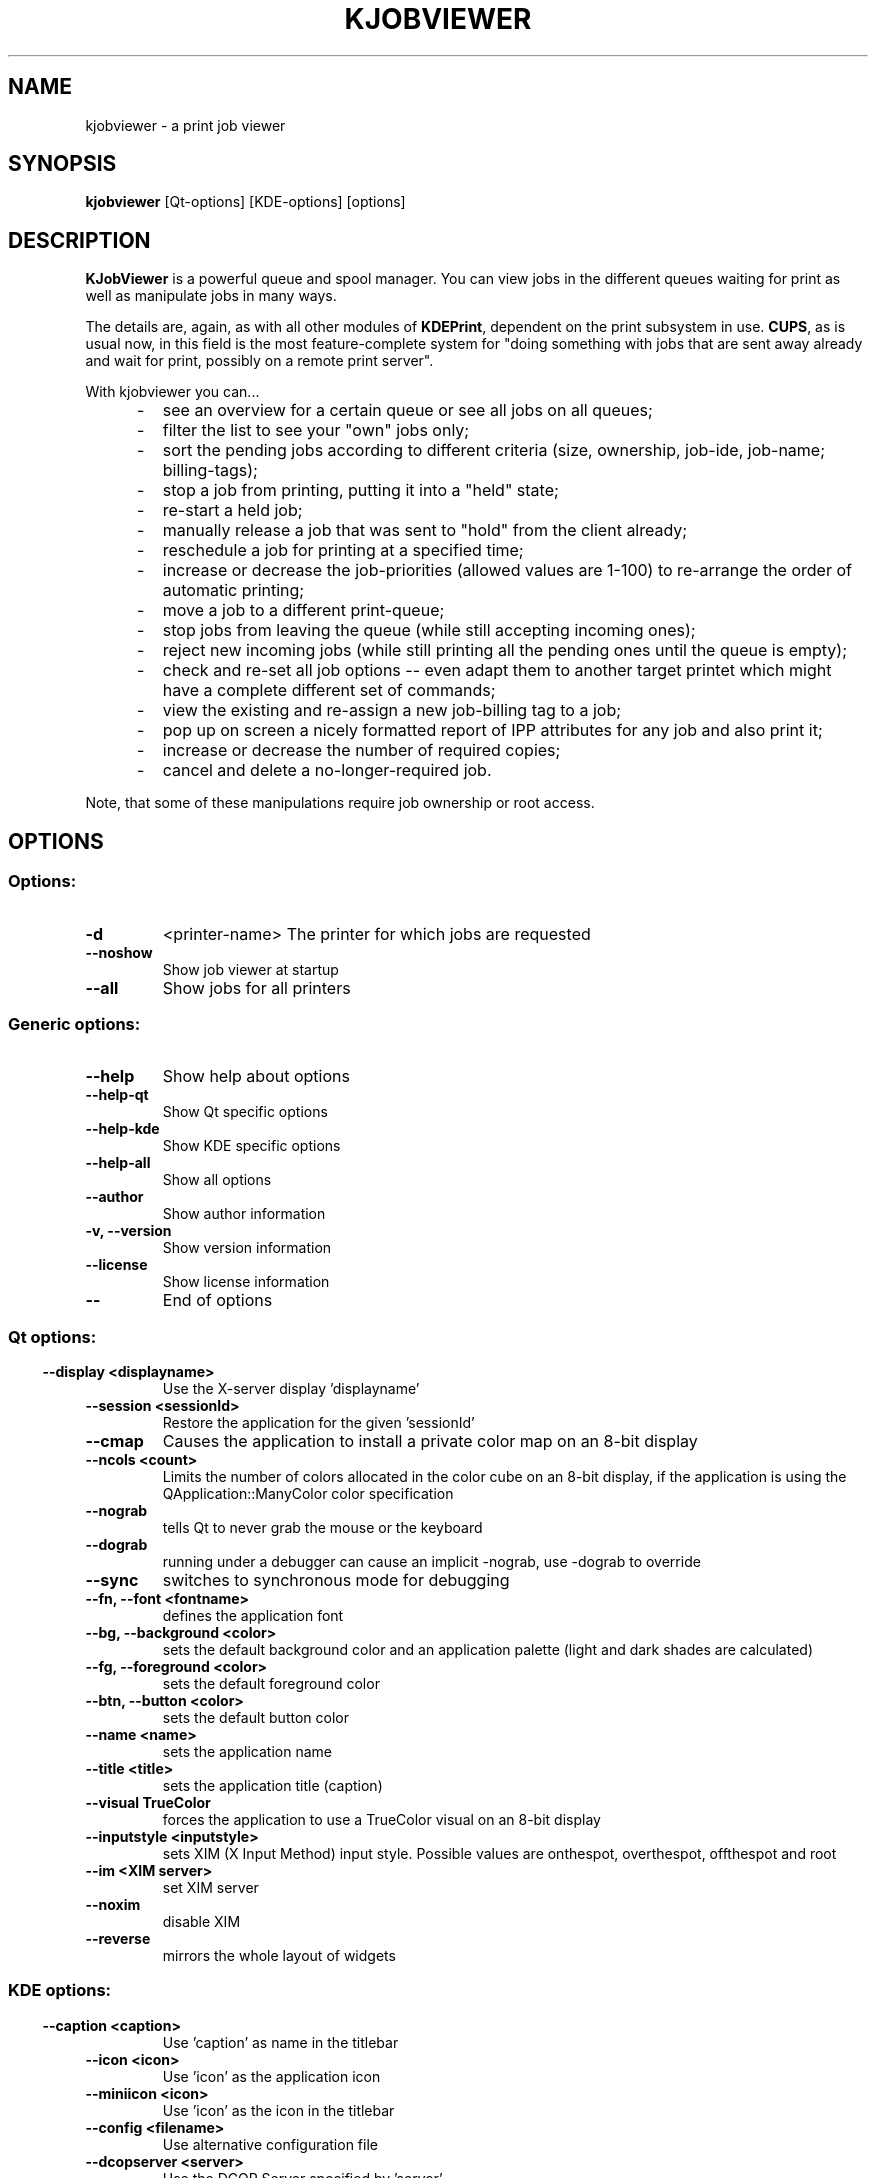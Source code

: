 .\" This file was generated by (a slightly modified) kdemangen.pl and edited by hand
.TH KJOBVIEWER 1 "June 2006" "K Desktop Environment" "A print job viewer"
.SH NAME
kjobviewer
\- a print job viewer
.SH SYNOPSIS
\fBkjobviewer\fP [Qt\-options] [KDE\-options] [options] 
.SH DESCRIPTION
\fBKJobViewer\fP is a powerful queue and spool manager. You can view jobs in the different queues waiting for print as well as manipulate jobs in many ways.
.sp 1
The details are, again, as with all other modules of \fBKDEPrint\fP, dependent on the print subsystem in use. \fBCUPS\fP, as is usual now, in this field is the most feature\-complete system for "doing something with jobs that are sent away already and wait for print, possibly on a remote print server".
.sp 1
With kjobviewer you can...
.IP "     \-"
see an overview for a certain queue or see all jobs on all queues;
.IP "     \-"
filter the list to see your "own" jobs only;
.IP "     \-"
sort the pending jobs according to different criteria (size, ownership, job\-ide, job\-name; billing\-tags);
.IP "     \-"
stop a job from printing, putting it into a "held" state;
.IP "     \-"
re\-start a held job;
.IP "     \-"
manually release a job that was sent to "hold" from the client already;
.IP "     \-"
reschedule a job for printing at a specified time;
.IP "     \-"
increase or decrease the job\-priorities (allowed values are 1\-100) to re-arrange the order of automatic printing;
.IP "     \-"
move a job to a different print\-queue;
.IP "     \-"
stop jobs from leaving the queue (while still accepting incoming ones);
.IP "     \-"
reject new incoming jobs (while still printing all the pending ones until the queue is empty);
.IP "     \-"
check and re\-set all job options \-\- even adapt them to another target printet which might have a complete different set of commands;
.IP "     \-"
view the existing and re\-assign a new job\-billing tag to a job;
.IP "     \-"
pop up on screen a nicely formatted report of IPP attributes for any job and also print it;
.IP "     \-"
increase or decrease the number of required copies;
.IP "     \-"
cancel and delete a no-longer\-required job.
.PP
Note, that some of these manipulations require job ownership or root access.
.SH OPTIONS
.SS Options:
.TP
.B  \-d  
<printer\-name>         The printer for which jobs are requested
.TP
.B  \-\-noshow  
Show job viewer at startup
.TP
.B  \-\-all  
Show jobs for all printers
.SS Generic options:
.TP
.B  \-\-help  
Show help about options
.TP
.B  \-\-help\-qt  
Show Qt specific options
.TP
.B  \-\-help\-kde  
Show KDE specific options
.TP
.B  \-\-help\-all  
Show all options
.TP
.B  \-\-author  
Show author information
.TP
.B \-v,  \-\-version  
Show version information
.TP
.B  \-\-license  
Show license information
.TP
.B  \-\-  
End of options
.SS 
.SS Qt options:
.TP
.B  \-\-display  <displayname>
Use the X-server display 'displayname'
.TP
.B  \-\-session  <sessionId>
Restore the application for the given 'sessionId'
.TP
.B  \-\-cmap  
Causes the application to install a private color
map on an 8\-bit display
.TP
.B  \-\-ncols  <count>
Limits the number of colors allocated in the color
cube on an 8\-bit display, if the application is
using the QApplication::ManyColor color
specification
.TP
.B  \-\-nograb  
tells Qt to never grab the mouse or the keyboard
.TP
.B  \-\-dograb  
running under a debugger can cause an implicit
\-nograb, use \-dograb to override
.TP
.B  \-\-sync  
switches to synchronous mode for debugging
.TP
.B \-\-fn,  \-\-font  <fontname>
defines the application font
.TP
.B \-\-bg,  \-\-background  <color>
sets the default background color and an
application palette (light and dark shades are
calculated)
.TP
.B \-\-fg,  \-\-foreground  <color>
sets the default foreground color
.TP
.B \-\-btn,  \-\-button  <color>
sets the default button color
.TP
.B  \-\-name  <name>
sets the application name
.TP
.B  \-\-title  <title>
sets the application title (caption)
.TP
.B  \-\-visual  TrueColor
forces the application to use a TrueColor visual on
an 8\-bit display
.TP
.B  \-\-inputstyle  <inputstyle>
sets XIM (X Input Method) input style. Possible
values are onthespot, overthespot, offthespot and
root
.TP
.B  \-\-im  <XIM server>
set XIM server
.TP
.B  \-\-noxim  
disable XIM
.TP
.B  \-\-reverse  
mirrors the whole layout of widgets
.SS 
.SS KDE options:
.TP
.B  \-\-caption  <caption>
Use 'caption' as name in the titlebar
.TP
.B  \-\-icon  <icon>
Use 'icon' as the application icon
.TP
.B  \-\-miniicon  <icon>
Use 'icon' as the icon in the titlebar
.TP
.B  \-\-config  <filename>
Use alternative configuration file
.TP
.B  \-\-dcopserver  <server>
Use the DCOP Server specified by 'server'
.TP
.B  \-\-nocrashhandler  
Disable crash handler, to get core dumps
.TP
.B  \-\-waitforwm  
Waits for a WM_NET compatible windowmanager
.TP
.B  \-\-style  <style>
sets the application GUI style
.TP
.B  \-\-geometry  <geometry>
sets the client geometry of the main widget - see man X for the argument format
.TP
.B  \-\-nofork  
Don't run in the background.
.SS 

.SH SEE ALSO
Full user documentation is available through the KDE Help Center.  You can also enter the URL
.BR help:/kjobviewer/
directly into konqueror or you can run 
.BR "khelpcenter help:/kjobviewer/"
from the command\-line.
.br
.SH AUTHORS
.nf
Michael Goffioul <tdeprint@swing.be>
.br

.br
.fi
Please use http://bugs.kde.org to report bugs; do not mail the author directly.
.PP
This manual page was written by Holger Hartmann <Holger_Hartmann@gmx.de> for the Debian Project, but may be used by others. Permission is granted to copy, distribute and/or modify this document under the terms of the GNU General Public License, Version 2 or any later version published by the Free Software Foundation.
.PP
On Debian systems, the complete text of the GNU General Public License can be found in /usr/share/common\-licenses/GPL.
